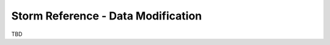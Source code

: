 



.. _storm-ref-data-mod:

Storm Reference - Data Modification
===================================

TBD
